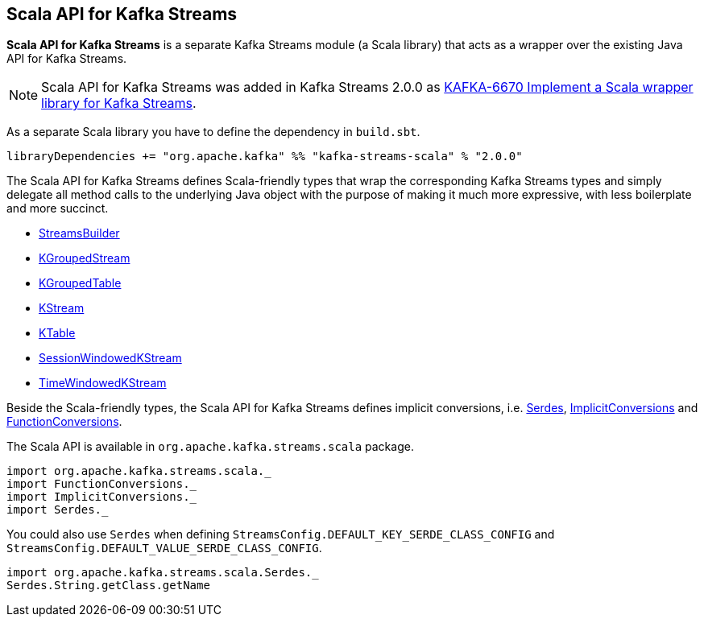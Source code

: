 == Scala API for Kafka Streams

*Scala API for Kafka Streams* is a separate Kafka Streams module (a Scala library) that acts as a wrapper over the existing Java API for Kafka Streams.

NOTE: Scala API for Kafka Streams was added in Kafka Streams 2.0.0 as link:++https://issues.apache.org/jira/browse/KAFKA-6670++[KAFKA-6670
Implement a Scala wrapper library for Kafka Streams].

As a separate Scala library you have to define the dependency in `build.sbt`.

[source, scala]
----
libraryDependencies += "org.apache.kafka" %% "kafka-streams-scala" % "2.0.0"
----

[[types]]
The Scala API for Kafka Streams defines Scala-friendly types that wrap the corresponding Kafka Streams types and simply delegate all method calls to the underlying Java object with the purpose of making it much more expressive, with less boilerplate and more succinct.

* <<kafka-streams-StreamsBuilder.adoc#, StreamsBuilder>>
* <<kafka-streams-KGroupedStream.adoc#, KGroupedStream>>
* <<kafka-streams-KGroupedTable.adoc#, KGroupedTable>>
* <<kafka-streams-KStream.adoc#, KStream>>
* <<kafka-streams-KTable.adoc#, KTable>>
* <<kafka-streams-SessionWindowedKStream.adoc#, SessionWindowedKStream>>
* <<kafka-streams-TimeWindowedKStream.adoc#, TimeWindowedKStream>>

Beside the Scala-friendly types, the Scala API for Kafka Streams defines implicit conversions, i.e. <<kafka-streams-scala-Serdes.adoc#, Serdes>>, <<kafka-streams-scala-ImplicitConversions.adoc#, ImplicitConversions>> and <<kafka-streams-scala-FunctionConversions.adoc#, FunctionConversions>>.

The Scala API is available in `org.apache.kafka.streams.scala` package.

[source, scala]
----
import org.apache.kafka.streams.scala._
import FunctionConversions._
import ImplicitConversions._
import Serdes._
----

You could also use `Serdes` when defining `StreamsConfig.DEFAULT_KEY_SERDE_CLASS_CONFIG` and `StreamsConfig.DEFAULT_VALUE_SERDE_CLASS_CONFIG`.

[source, scala]
----
import org.apache.kafka.streams.scala.Serdes._
Serdes.String.getClass.getName
----
